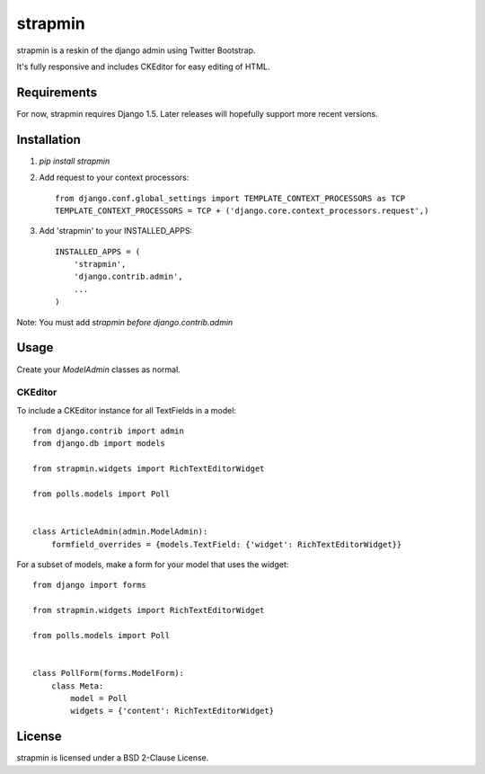 strapmin
========

strapmin is a reskin of the django admin using Twitter Bootstrap.

It's fully responsive and includes CKEditor for easy editing of HTML.


Requirements
------------

For now, strapmin requires Django 1.5. Later releases will hopefully support more recent versions.


Installation
------------

1. `pip install strapmin`
2. Add request to your context processors::

        from django.conf.global_settings import TEMPLATE_CONTEXT_PROCESSORS as TCP
        TEMPLATE_CONTEXT_PROCESSORS = TCP + ('django.core.context_processors.request',)

3. Add 'strapmin' to your INSTALLED_APPS::

        INSTALLED_APPS = (
            'strapmin',
            'django.contrib.admin',
            ...
        )

Note: You must add `strapmin` *before* `django.contrib.admin`



Usage
-----

Create your `ModelAdmin` classes as normal.


CKEditor
~~~~~~~~

To include a CKEditor instance for all TextFields in a model::

    from django.contrib import admin
    from django.db import models

    from strapmin.widgets import RichTextEditorWidget

    from polls.models import Poll


    class ArticleAdmin(admin.ModelAdmin):
        formfield_overrides = {models.TextField: {'widget': RichTextEditorWidget}}

For a subset of models, make a form for your model that uses the widget::

    from django import forms

    from strapmin.widgets import RichTextEditorWidget

    from polls.models import Poll


    class PollForm(forms.ModelForm):
        class Meta:
            model = Poll
            widgets = {'content': RichTextEditorWidget}


License
-------

strapmin is licensed under a BSD 2-Clause License.
